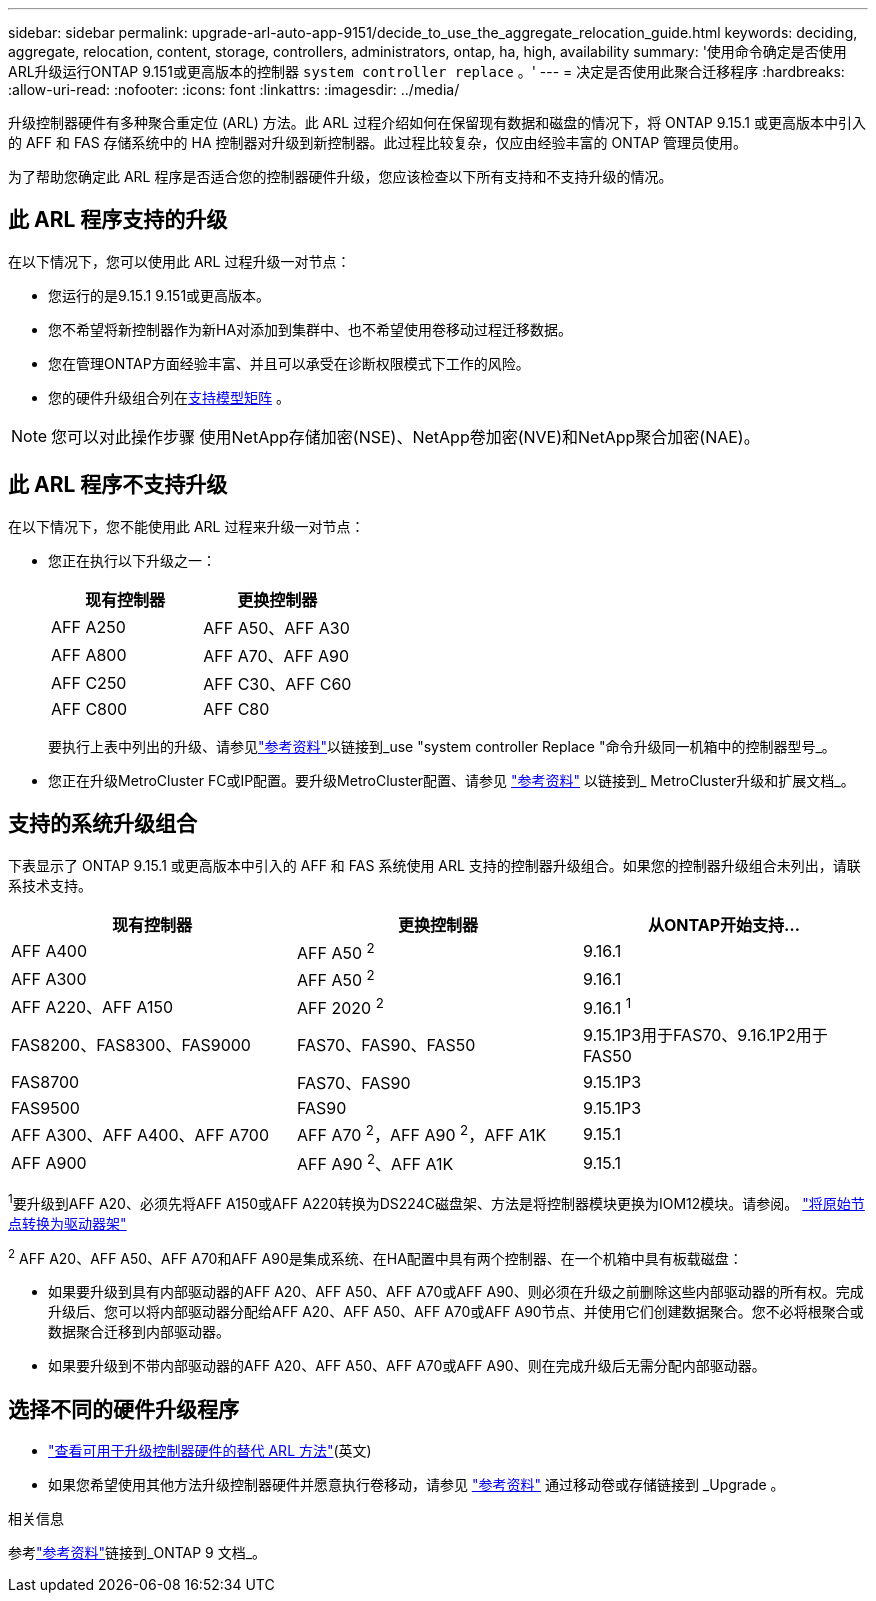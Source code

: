 ---
sidebar: sidebar 
permalink: upgrade-arl-auto-app-9151/decide_to_use_the_aggregate_relocation_guide.html 
keywords: deciding, aggregate, relocation, content, storage, controllers, administrators, ontap, ha, high, availability 
summary: '使用命令确定是否使用ARL升级运行ONTAP 9.151或更高版本的控制器 `system controller replace` 。' 
---
= 决定是否使用此聚合迁移程序
:hardbreaks:
:allow-uri-read: 
:nofooter: 
:icons: font
:linkattrs: 
:imagesdir: ../media/


[role="lead"]
升级控制器硬件有多种聚合重定位 (ARL) 方法。此 ARL 过程介绍如何在保留现有数据和磁盘的情况下，将 ONTAP 9.15.1 或更高版本中引入的 AFF 和 FAS 存储系统中的 HA 控制器对升级到新控制器。此过程比较复杂，仅应由经验丰富的 ONTAP 管理员使用。

为了帮助您确定此 ARL 程序是否适合您的控制器硬件升级，您应该检查以下所有支持和不支持升级的情况。



== 此 ARL 程序支持的升级

在以下情况下，您可以使用此 ARL 过程升级一对节点：

* 您运行的是9.15.1 9.151或更高版本。
* 您不希望将新控制器作为新HA对添加到集群中、也不希望使用卷移动过程迁移数据。
* 您在管理ONTAP方面经验丰富、并且可以承受在诊断权限模式下工作的风险。
* 您的硬件升级组合列在<<sys_commands_9151_supported_systems,支持模型矩阵>> 。



NOTE: 您可以对此操作步骤 使用NetApp存储加密(NSE)、NetApp卷加密(NVE)和NetApp聚合加密(NAE)。



== 此 ARL 程序不支持升级

在以下情况下，您不能使用此 ARL 过程来升级一对节点：

* 您正在执行以下升级之一：
+
|===
| 现有控制器 | 更换控制器 


| AFF A250 | AFF A50、AFF A30 


| AFF A800 | AFF A70、AFF A90 


| AFF C250 | AFF C30、AFF C60 


| AFF C800 | AFF C80 
|===
+
要执行上表中列出的升级、请参见link:other_references.html["参考资料"]以链接到_use "system controller Replace "命令升级同一机箱中的控制器型号_。

* 您正在升级MetroCluster FC或IP配置。要升级MetroCluster配置、请参见 link:other_references.html["参考资料"] 以链接到_ MetroCluster升级和扩展文档_。




== 支持的系统升级组合

下表显示了 ONTAP 9.15.1 或更高版本中引入的 AFF 和 FAS 系统使用 ARL 支持的控制器升级组合。如果您的控制器升级组合未列出，请联系技术支持。

|===
| 现有控制器 | 更换控制器 | 从ONTAP开始支持... 


| AFF A400 | AFF A50 ^2^ | 9.16.1 


| AFF A300 | AFF A50 ^2^ | 9.16.1 


| AFF A220、AFF A150 | AFF 2020 ^2^ | 9.16.1 ^1^ 


| FAS8200、FAS8300、FAS9000 | FAS70、FAS90、FAS50 | 9.15.1P3用于FAS70、9.16.1P2用于FAS50 


| FAS8700 | FAS70、FAS90 | 9.15.1P3 


| FAS9500 | FAS90 | 9.15.1P3 


| AFF A300、AFF A400、AFF A700 | AFF A70 ^2^，AFF A90 ^2^，AFF A1K | 9.15.1 


| AFF A900 | AFF A90 ^2^、AFF A1K | 9.15.1 
|===
^1^要升级到AFF A20、必须先将AFF A150或AFF A220转换为DS224C磁盘架、方法是将控制器模块更换为IOM12模块。请参阅。 link:../upgrade/upgrade-convert-node-to-shelf.html["将原始节点转换为驱动器架"]

^2^ AFF A20、AFF A50、AFF A70和AFF A90是集成系统、在HA配置中具有两个控制器、在一个机箱中具有板载磁盘：

* 如果要升级到具有内部驱动器的AFF A20、AFF A50、AFF A70或AFF A90、则必须在升级之前删除这些内部驱动器的所有权。完成升级后、您可以将内部驱动器分配给AFF A20、AFF A50、AFF A70或AFF A90节点、并使用它们创建数据聚合。您不必将根聚合或数据聚合迁移到内部驱动器。
* 如果要升级到不带内部驱动器的AFF A20、AFF A50、AFF A70或AFF A90、则在完成升级后无需分配内部驱动器。




== 选择不同的硬件升级程序

* link:../upgrade-arl/index.html["查看可用于升级控制器硬件的替代 ARL 方法"](英文)
* 如果您希望使用其他方法升级控制器硬件并愿意执行卷移动，请参见 link:other_references.html["参考资料"] 通过移动卷或存储链接到 _Upgrade 。


.相关信息
参考link:other_references.html["参考资料"]链接到_ONTAP 9 文档_。
